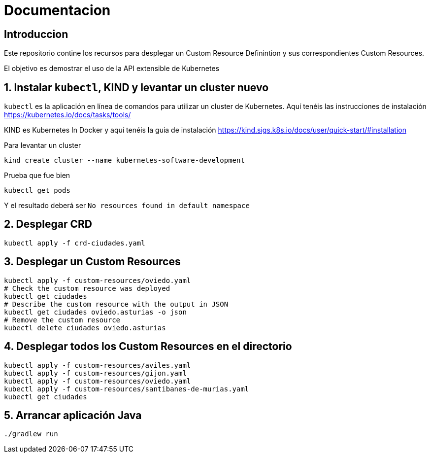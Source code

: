 = Documentacion

== Introduccion
Este repositorio contine los recursos para desplegar un Custom Resource Definintion y sus correspondientes Custom Resources.

El objetivo es demostrar el uso de la API extensible de Kubernetes

== 1. Instalar `kubectl`, KIND y levantar un cluster nuevo
`kubectl` es la aplicación en línea de comandos para utilizar un cluster de Kubernetes. Aquí tenéis las instrucciones de instalación https://kubernetes.io/docs/tasks/tools/

KIND es Kubernetes In Docker y aquí tenéis la guia de instalación https://kind.sigs.k8s.io/docs/user/quick-start/#installation

Para levantar un cluster
[source,shell]
----
kind create cluster --name kubernetes-software-development
----

Prueba que fue bien
[source,shell]
----
kubectl get pods
----

Y el resultado deberá ser `No resources found in default namespace`

== 2. Desplegar CRD
[source,shell]
----
kubectl apply -f crd-ciudades.yaml
----

== 3. Desplegar un Custom Resources
[source,shell]
----
kubectl apply -f custom-resources/oviedo.yaml
# Check the custom resource was deployed
kubectl get ciudades
# Describe the custom resource with the output in JSON
kubectl get ciudades oviedo.asturias -o json
# Remove the custom resource
kubectl delete ciudades oviedo.asturias
----

== 4. Desplegar todos los Custom Resources en el directorio
[source,shell]
----
kubectl apply -f custom-resources/aviles.yaml
kubectl apply -f custom-resources/gijon.yaml
kubectl apply -f custom-resources/oviedo.yaml
kubectl apply -f custom-resources/santibanes-de-murias.yaml
kubectl get ciudades
----

== 5. Arrancar aplicación Java
[source,shell]
----
./gradlew run
----